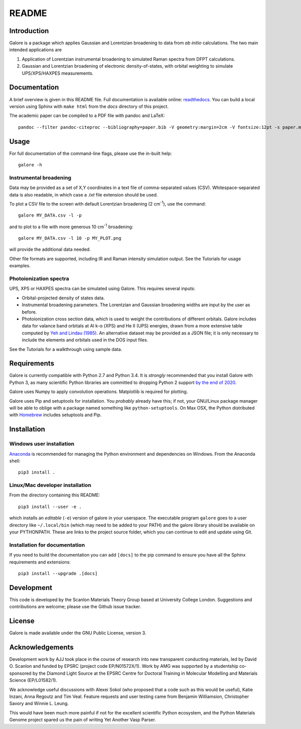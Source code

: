 README
======

Introduction
------------

Galore is a package which applies Gaussian and Lorentzian broadening
to data from *ab initio* calculations. The two main intended
applications are

1. Application of Lorentzian instrumental broadening to simulated Raman
   spectra from DFPT calculations.
2. Gaussian and Lorentzian broadening of electronic density-of-states,
   with orbital weighting to simulate UPS/XPS/HAXPES measurements.


Documentation
-------------

A brief overview is given in this README file.
Full documentation is available online: `readthedocs <http://galore.readthedocs.io/en/latest/>`__.
You can build a local version using Sphinx with ``make html`` from
the *docs* directory of this project.

The academic paper can be compiled to a PDF file with pandoc and LaTeX::

  pandoc --filter pandoc-citeproc --bibliography=paper.bib -V geometry:margin=2cm -V fontsize:12pt -s paper.md -o paper.pdf

Usage
-----

For full documentation of the command-line flags, please use the
in-built help::

    galore -h

Instrumental broadening
^^^^^^^^^^^^^^^^^^^^^^^

Data may be provided as a set of X,Y coordinates in a text file of
comma-separated values (CSV).
Whitespace-separated data is also readable, in which case a *.txt*
file extension should be used.

To plot a CSV file to the screen with default Lorentzian broadening (2
cm\ :sup:`-1`), use the command::

    galore MY_DATA.csv -l -p

and to plot to a file with more generous 10 cm\ :sup:`-1` broadening::

    galore MY_DATA.csv -l 10 -p MY_PLOT.png

will provide the additional data needed. 

Other file formats are supported, including IR and Raman intensity
simulation output. See the Tutorials for usage examples.

Photoionization spectra
^^^^^^^^^^^^^^^^^^^^^^^

UPS, XPS or HAXPES spectra can be simulated using Galore. This requires
several inputs:

- Orbital-projected density of states data. 
- Instrumental broadening parameters. The Lorentzian and Gaussian
  broadening widths are input by the user as before.
- Photoionization cross section data, which is used to weight the
  contributions of different orbitals. Galore includes data for
  valance band orbitals at Al k-α (XPS) and He II (UPS) energies,
  drawn from a more extensive table computed by
  `Yeh and Lindau (1985) <https://doi.org/10.1016/0092-640X(85)90016-6>`__.
  An alternative dataset may be provided as a JSON file; it is only
  necessary to include the elements and orbitals used in the DOS input
  files.

See the Tutorials for a walkthrough using sample data.

Requirements
------------

Galore is currently compatible with Python 2.7 and Python 3.4. It is
*strongly* recommended that you install Galore with Python 3, as many
scientific Python libraries are committed to dropping Python 2 support
`by the end of 2020 <http://www.python3statement.org>`__.

Galore uses Numpy to apply convolution operations. Matplotlib is
required for plotting.

Galore uses Pip and setuptools for installation. You *probably* already
have this; if not, your GNU/Linux package manager will be able to oblige
with a package named something like ``python-setuptools``. On Max OSX,
the Python distributed with `Homebrew <http://brew.sh>`__ includes
setuptools and Pip.

Installation
------------

Windows user installation
^^^^^^^^^^^^^^^^^^^^^^^^^

`Anaconda <https://www.continuum.io/downloads>`__ is recommended for
managing the Python environment and dependencies on Windows. From the
Anaconda shell::

    pip3 install .

Linux/Mac developer installation
^^^^^^^^^^^^^^^^^^^^^^^^^^^^^^^^

From the directory containing this README::

    pip3 install --user -e .

which installs an *editable* (``-e``) version of galore in your
userspace. The executable program ``galore`` goes to a user directory
like ``~/.local/bin`` (which may need to be added to your PATH) and
the galore library should be available on your PYTHONPATH. These are
links to the project source folder, which you can continue to edit and
update using Git.

Installation for documentation
^^^^^^^^^^^^^^^^^^^^^^^^^^^^^^

If you need to build the documentation you can add ``[docs]`` to the
pip command to ensure you have all the Sphinx requirements and
extensions::

   pip3 install --upgrade .[docs]

Development
-----------

This code is developed by the Scanlon Materials Theory Group based at
University College London. Suggestions and contributions are welcome;
please use the Github issue tracker.

License
-------

Galore is made available under the GNU Public License, version 3.


Acknowledgements
----------------

Development work by AJJ took place in the course of research into new
transparent conducting materials, led by David O. Scanlon and funded
by EPSRC (project code EP/N01572X/1).  Work by AMG was supported by a
studentship co-sponsored by the Diamond Light Source at the EPSRC
Centre for Doctoral Training in Molecular Modelling and Materials
Science (EP/L01582/1).

We acknowledge useful discussions with Alexei Sokol (who proposed that
a code such as this would be useful), Katie Inzani, Anna Regoutz and
Tim Veal. Feature requests and user testing came from Benjamin
Williamsion, Christopher Savory and Winnie L. Leung.

This would have been much more painful if not for the excellent
scientific Python ecosystem, and the Python Materials Genome project
spared us the pain of writing Yet Another Vasp Parser.
